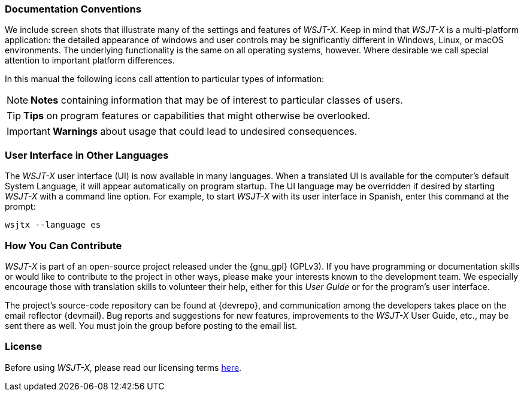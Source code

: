 === Documentation Conventions

We include screen shots that illustrate many of the settings and
features of _WSJT-X_.  Keep in mind that _WSJT-X_ is a multi-platform
application: the detailed appearance of windows and user controls may
be significantly different in Windows, Linux, or macOS environments.
The underlying functionality is the same on all operating systems,
however.  Where desirable we call special attention to important
platform differences.

In this manual the following icons call attention to particular types
of information:

NOTE: *Notes* containing information that may be of interest to
particular classes of users.

TIP: *Tips* on program features or capabilities that might otherwise be
overlooked.

IMPORTANT: *Warnings* about usage that could lead to undesired
consequences.

=== User Interface in Other Languages

The _WSJT-X_ user interface (UI) is now available in many languages.
When a translated UI is available for the computer's default System
Language, it will appear automatically on program startup. The UI
language may be overridden if desired by starting _WSJT-X_ with a
command line option.  For example, to start _WSJT-X_ with its user
interface in Spanish, enter this command at the prompt: +

`wsjtx --language es`

=== How You Can Contribute

_WSJT-X_ is part of an open-source project released under the
{gnu_gpl} (GPLv3). If you have programming or documentation skills or
would like to contribute to the project in other ways, please make
your interests known to the development team.  We especially encourage
those with translation skills to volunteer their help, either for
this _User Guide_ or for the program's user interface.

The project's source-code repository can be found at {devrepo}, and
communication among the developers takes place on the email reflector
{devmail}.  Bug reports and suggestions for new features, improvements
to the _WSJT-X_ User Guide, etc., may be sent there as well.  You must
join the group before posting to the email list.


=== License

Before using _WSJT-X_, please read our licensing terms
<<LICENSE,here>>.

